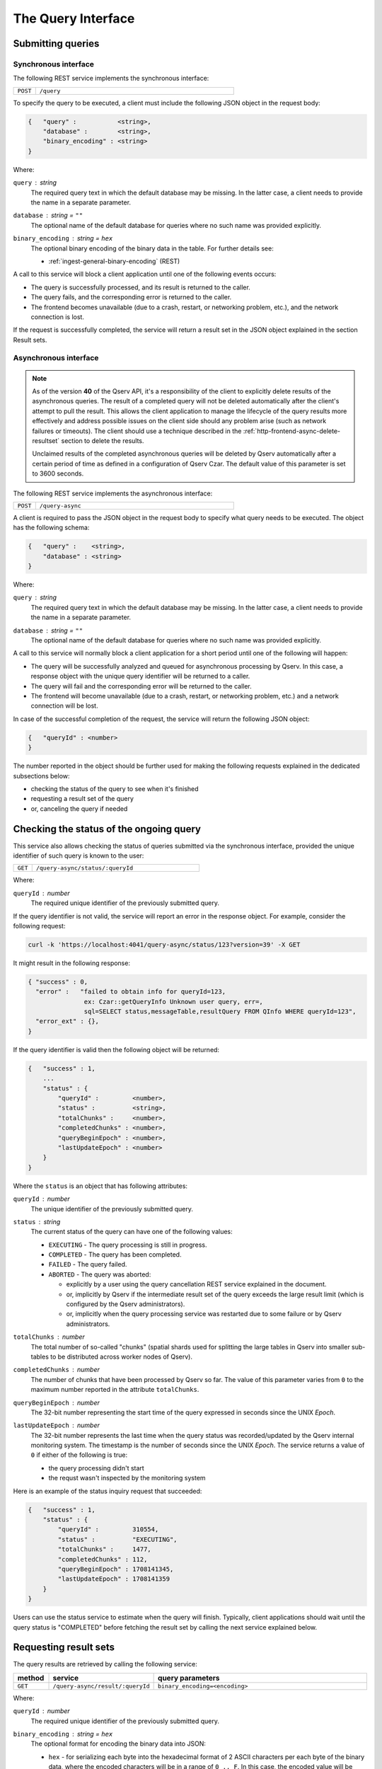 .. _http-frontend-query:

The Query Interface
===================

Submitting queries
------------------

.. _http-frontend-query-sync:

Synchronous interface
^^^^^^^^^^^^^^^^^^^^^

The following REST service implements the synchronous interface:

..  list-table::
    :widths: 10 90
    :header-rows: 0

    * - ``POST``
      - ``/query``

To specify the query to be executed, a client must include the following JSON object in the request body:

.. code-block::
    
    {   "query" :           <string>,
        "database" :        <string>,
        "binary_encoding" : <string>
    }

Where:

``query`` : *string*
  The required query text in which the default database may be missing. In the latter case,
  a client needs to provide the name in a separate parameter.

``database`` : *string* = ``""``
  The optional name of the default database for queries where no such name was provided explicitly.

``binary_encoding`` : *string* = ``hex``
  The optional binary encoding of the binary data in the table. For further details see:

  - :ref:`ingest-general-binary-encoding` (REST)

A call to this service will block a client application until one of the following events occurs:

- The query is successfully processed, and its result is returned to the caller.
- The query fails, and the corresponding error is returned to the caller.
- The frontend becomes unavailable (due to a crash, restart, or networking problem, etc.), and the network connection is lost.

If the request is successfully completed, the service will return a result set in the JSON object explained in the section Result sets.

.. _http-frontend-query-async:

Asynchronous interface
^^^^^^^^^^^^^^^^^^^^^^

.. note:: 

   As of the version **40** of the Qserv API, it's a responsibility of the client to explicitly
   delete results of the asynchronous queries. The result of a completed query will not be deleted automatically
   after the client's attempt to pull the result. This allows the client application to manage the lifecycle of
   the query results more effectively and address possible issues on the client side should any problem arise
   (such as network failures or timeouts). The client should use a technique described in the
   :ref:`http-frontend-async-delete-resultset` section to delete the results.

   Unclaimed results of the completed asynchronous queries will be deleted by Qserv automatically after a certain
   period of time as defined in a configuration of Qserv Czar. The default value of this parameter is set to 3600 seconds.

The following REST service implements the asynchronous interface:

..  list-table::
    :widths: 10 90
    :header-rows: 0

    * - ``POST``
      - ``/query-async``

A client is required to pass the JSON object in the request body to specify what query
needs to be executed. The object has the following schema:

.. code-block::

    {   "query" :    <string>,
        "database" : <string>
    }

Where:

``query`` : *string*
  The required query text in which the default database may be missing. In the latter case, a client needs to provide
  the name in a separate parameter.

``database`` : *string* = ``""``
  The optional name of the default database for queries where no such name was provided explicitly.

A call to this service will normally block a client application for a short period until
one of the following will happen:

- The query will be successfully analyzed and queued for asynchronous processing by Qserv.
  In this case, a response object with the unique query identifier will be returned to a caller.
- The query will fail and the corresponding error will be returned to the caller.
- The frontend will become unavailable (due to a crash, restart, or networking problem, etc.)
  and a network connection will be lost.

In case of the successful completion of the request, the service will return the following JSON object:

.. code-block::

    {   "queryId" : <number>
    }

The number reported in the object should be further used for making the following requests explained
in the dedicated subsections below:

- checking the status of the query to see when it's finished
- requesting a result set of the query
- or, canceling the query if needed

Checking the status of the ongoing query
-----------------------------------------

This service also allows checking the status of queries submitted via the synchronous
interface, provided the unique identifier of such query is known to the user:

..  list-table::
    :widths: 10 90
    :header-rows: 0

    * - ``GET``
      - ``/query-async/status/:queryId``

Where:

``queryId`` : *number*
  The required unique identifier of the previously submitted query.

If the query identifier is not valid, the service will report an error in the response object.
For example, consider the following request:

.. code-block:: bash

    curl -k 'https://localhost:4041/query-async/status/123?version=39' -X GET

It might result in the following response:

.. code-block:: json

  { "success" : 0,
    "error" :   "failed to obtain info for queryId=123,
                 ex: Czar::getQueryInfo Unknown user query, err=,
                 sql=SELECT status,messageTable,resultQuery FROM QInfo WHERE queryId=123",
    "error_ext" : {},
  }

If the query identifier is valid then the following object will be returned:

.. code-block::

    {   "success" : 1,
        ...
        "status" : {
            "queryId" :         <number>,
            "status" :          <string>,
            "totalChunks" :     <number>,
            "completedChunks" : <number>,
            "queryBeginEpoch" : <number>,
            "lastUpdateEpoch" : <number>
        }
    }

Where the ``status`` is an object that has following attributes:

``queryId`` : *number*
  The unique identifier of the previously submitted query.

``status`` : *string*
  The current status of the query can have one of the following values:

  - ``EXECUTING`` - The query processing is still in progress.
  - ``COMPLETED`` - The query has been completed.
  - ``FAILED`` - The query failed.
  - ``ABORTED`` - The query was aborted:

    - explicitly by a user using the query cancellation REST service explained in the document.
    - or, implicitly by Qserv if the intermediate result set of the query exceeds the large result
      limit (which is configured by the Qserv administrators).
    - or, implicitly when the query processing service was restarted due to some failure or by
      Qserv administrators.

``totalChunks`` : *number*
  The total number of so-called "chunks" (spatial shards used for splitting the large tables in Qserv
  into smaller sub-tables to be distributed across worker nodes of Qserv).

``completedChunks`` : *number*
  The number of chunks that have been processed by Qserv so far. The value of this parameter varies
  from ``0`` to the maximum number reported in the attribute ``totalChunks``.

``queryBeginEpoch`` : *number*
  The 32-bit number representing the start time of the query expressed in seconds since the UNIX *Epoch*.

``lastUpdateEpoch`` : *number*
  The 32-bit number represents the last time when the query status was recorded/updated by the Qserv
  internal monitoring system. The timestamp is the number of seconds since the UNIX *Epoch*.
  The service returns a value of ``0`` if either of the following is true:

  - the query processing didn't start
  - the requst wasn't inspected by the monitoring system

Here is an example of the status inquiry request that succeeded:

.. code-block::

    {   "success" : 1,
        "status" : {
            "queryId" :         310554,
            "status" :          "EXECUTING",
            "totalChunks" :     1477,
            "completedChunks" : 112,
            "queryBeginEpoch" : 1708141345,
            "lastUpdateEpoch" : 1708141359
        }
    }

Users can use the status service to estimate when the query will finish. Typically, client
applications should wait until the query status is "COMPLETED" before fetching
the result set by calling the next service explained below.

.. _http-frontend-query-async-result:

Requesting result sets
----------------------

The query results are retrieved by calling the following service:

..  list-table::
    :widths: 10 25 65
    :header-rows: 1

    * - method
      - service
      - query parameters
    * - ``GET``
      - ``/query-async/result/:queryId``
      - ``binary_encoding=<encoding>``

Where:

``queryId`` : *number*
  The required unique identifier of the previously submitted query.

``binary_encoding`` : *string* = ``hex``
  The optional format for encoding the binary data into JSON:

  - ``hex`` - for serializing each byte into the hexadecimal format of 2 ASCII characters per each byte of
    the binary data, where the encoded characters will be in a range of ``0 .. F``. In this case,
    the encoded value will be packaged into the JSON string.
  - ``b64`` - for serializing bytes into a string using the Base64 algorithm with
    padding (to ensure 4-byte alignment).
  - ``array`` - for serializing bytes into the JSON array of numbers in a range of ``0 … 255``.

  Here is an example of the same sequence of 4-bytes encoded into the hexadecimal format:

  .. code-block::

    "0A11FFD2"

  The array representation of the same binary sequence would look like this:

  .. code-block::

    [10,17,255,210]

Like in the case of the status inquiry request, if the query identifier is not valid then
the service will report an error in the response object. Otherwise, a JSON object explained
in the section :ref:`http-frontend-query-resultsets` will be returned.

.. _http-frontend-query-resultsets:

Result sets
^^^^^^^^^^^

Both flavors of the query submission services will return the following JSON object in case of
the successful completion of the queries (**Note**: comments ``//`` used in this example are not allowed in JSON):

.. code-block::

    {   "schema" : [

          // Col 0
          { "table" :     <string>,
            "column" :    <string>,
            "type" :      <string>,
            "is_binary" : <number>
          },

          // Col 1
          { "table" :     <string>,
            "column" :    <string>,
            "type" :      <string>,
            "is_binary" : <number>
          },

          ...

          // Col (NUM_COLUMNS-1)
          { "table" :     <string>,
            "column" :    <string>,
            "type" :      <string>,
            "is_binary" : <number>
          }
        ],

        "rows" : [

          // Col 0     Col 1         Col (NUM_COLUMNS-1)
          // --------  --------      ------------------
          [  <string>, <string>, ... <string> ],         // Result row 0
          [  <string>, <string>, ... <string> ],         // Result row 1
          ...
          [  <string>, <string>, ... <string> ]          // Result row (NUM_ROWS-1)
        ]
    }

Where:

``schema`` : *array*
  A collection of rows, in which each row is a dictionary representing a definition of
  the corresponding column of the result set:

  ``table`` : *string*
    The name of the table the column belongs to.

  ``column`` : *string*
    The name of the column.

  ``type`` : *string*
    The MySQL type of the column as in the MySQL statement:
        
    .. code-block:: sql

        CREATE TABLE ...

  ``is_binary`` : *number*
    The flag indicating if the column type represents the binary type.
    A value that is not ``0`` indicates the binary type.
    The MySQL binary types are documented in the corresponding sections of the MySQL Reference Manual:

    - `The BINARY and VARBINARY Types <https://dev.mysql.com/doc/refman/8.3/en/binary-varbinary.html>`_
    - `The BLOB and TEXT Types <https://dev.mysql.com/doc/refman/8.3/en/blob.html>`_
    - `Bit-Value Type - BIT <https://dev.mysql.com/doc/refman/8.3/en/bit-type.html>`_

  **Attention**: Binary values need to be processed according to a format specified in the optional
  attribute "binary_encoding" in:

  - Processing responses of query requests submnitted via the :ref:`http-frontend-query-sync` 
  - :ref:`http-frontend-query-async-result` of queries submitted via the asynchronous interface

``rows`` : *array*
  A collection of the result rows, where each row is a row of strings representing values at positions
  of the corresponding columns (see schema attribute above).

For example, consider the following query submission request:

.. code-block:: bash

    curl -k 'https://localhost:4041/query' -X POST-H 'Content-Type: application/json' \
         -d'{"version":39,"query":"SELECT objectId,coord_ra,coord_dec FROM dp02_dc2_catalogs.Object LIMIT 5"}'

The query could return:

.. code-block:: json

  { "schema":[
      { "column" : "objectId", "table" : "", "type" : "BIGINT", "is_binary" : 0 },
      { "column" : "coord_ra", "table" : "", "type" : "DOUBLE", "is_binary" : 0 },
      { "column" : "coord_dec","table" : "", "type" : "DOUBLE", "is_binary" : 0 }],
    "rows":[
      [ "1248640588874548987", "51.5508603", "-44.5061095" ],
      [ "1248640588874548975", "51.5626104", "-44.5061529" ],
      [ "1248640588874548976", "51.5625138", "-44.5052961" ],
      [ "1248640588874548977", "51.3780995", "-44.5072101" ],
      [ "1248640588874548978", "51.374245",  "-44.5071616" ]],
    "success" :   1,
    "warning" :   "",
    "error" :     "",
    "error_ext" : {}
  }

.. _http-frontend-async-delete-resultset:

Deleting result sets
^^^^^^^^^^^^^^^^^^^^

Result sets of the finished queries are deleted using the following service:

..  list-table::
    :widths: 10 90
    :header-rows: 0

    * - ``DELETE``
      - ``/query-async/result/:queryId``

Where:

``queryId`` : *number*
  The required unique identifier of the completed query.

If the query identifier is not valid, the service will report an error in the response object.

Canceling queries
-----------------

.. note::

   This service can be used for terminating queries submitted via the synchronous or asynchronous
   interfaces, provided the unique identifier of such query is known to a user.

The status of the query can be checked using:

..  list-table::
    :widths: 10 90
    :header-rows: 0

    * - ``DELETE``
      - ``/query-async/<queryId>``

Where:

``queryId`` : *number*
  The required unique identifier of the previously submitted query.

If the query identifier is not valid, the service will report an error in the response object. For example, consider the following request:

.. code-block:: bash

    curl -k 'https://localhost:4041/query-async/123?version=39' -X DELETE

It might result in the following response:

.. code-block:: json

  { "success": 0,
     "error" : "failed to obtain info for queryId=123,
                ex: Czar::getQueryInfo Unknown user query, err=,
                sql=SELECT status,messageTable,resultQuery FROM QInfo WHERE queryId=123",
  }

If the query identifier is valid then the following object will be returned:

.. code-block:: json

    {   "success" : 1 
    }

